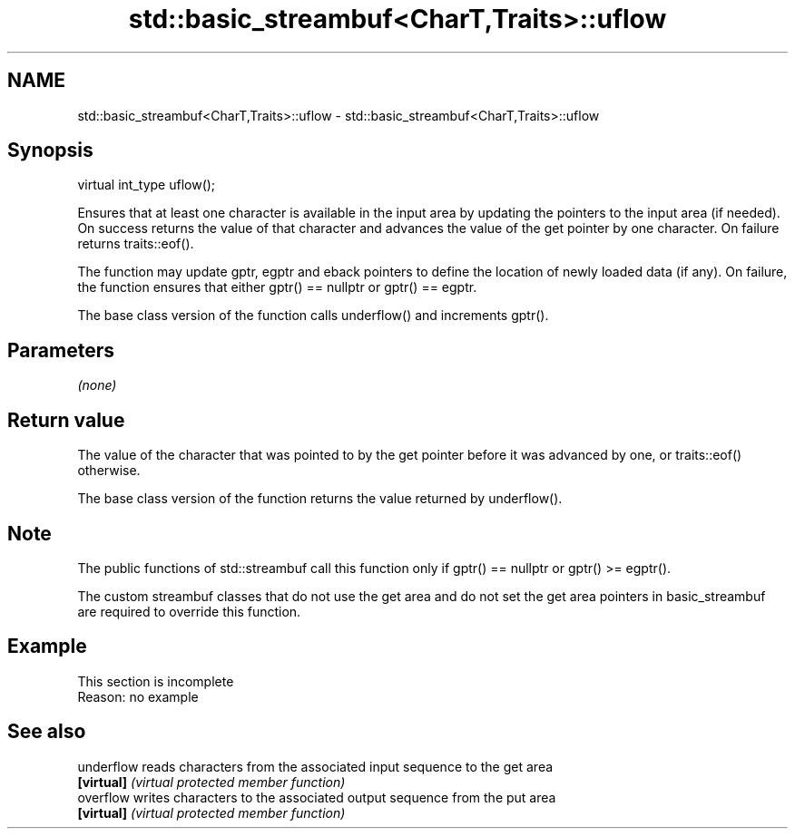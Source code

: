 .TH std::basic_streambuf<CharT,Traits>::uflow 3 "2020.03.24" "http://cppreference.com" "C++ Standard Libary"
.SH NAME
std::basic_streambuf<CharT,Traits>::uflow \- std::basic_streambuf<CharT,Traits>::uflow

.SH Synopsis
   virtual int_type uflow();

   Ensures that at least one character is available in the input area by updating the pointers to the input area (if needed). On success returns the value of that character and advances the value of the get pointer by one character. On failure returns traits::eof().

   The function may update gptr, egptr and eback pointers to define the location of newly loaded data (if any). On failure, the function ensures that either gptr() == nullptr or gptr() == egptr.

   The base class version of the function calls underflow() and increments gptr().

.SH Parameters

   \fI(none)\fP

.SH Return value

   The value of the character that was pointed to by the get pointer before it was advanced by one, or traits::eof() otherwise.

   The base class version of the function returns the value returned by underflow().

.SH Note

   The public functions of std::streambuf call this function only if gptr() == nullptr or gptr() >= egptr().

   The custom streambuf classes that do not use the get area and do not set the get area pointers in basic_streambuf are required to override this function.

.SH Example

    This section is incomplete
    Reason: no example

.SH See also

   underflow reads characters from the associated input sequence to the get area
   \fB[virtual]\fP \fI(virtual protected member function)\fP
   overflow  writes characters to the associated output sequence from the put area
   \fB[virtual]\fP \fI(virtual protected member function)\fP
